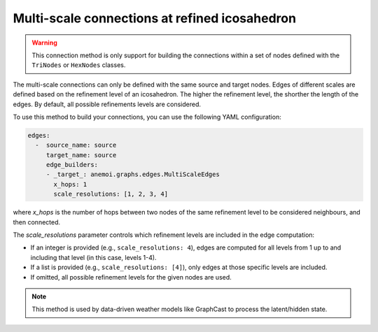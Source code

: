 .. _multi_scale:

################################################
 Multi-scale connections at refined icosahedron
################################################

.. warning::

   This connection method is only support for building the connections
   within a set of nodes defined with the ``TriNodes`` or ``HexNodes``
   classes.

The multi-scale connections can only be defined with the same source and
target nodes. Edges of different scales are defined based on the
refinement level of an icosahedron. The higher the refinement level, the
shorther the length of the edges. By default, all possible refinements
levels are considered.

.. image:: ../../_static/multi_scale_edges.png
   :alt: Multi-scale edges
   :align: center

To use this method to build your connections, you can use the following
YAML configuration:

.. code:: yaml

   edges:
     -  source_name: source
        target_name: source
        edge_builders:
        - _target_: anemoi.graphs.edges.MultiScaleEdges
          x_hops: 1
          scale_resolutions: [1, 2, 3, 4]

where `x_hops` is the number of hops between two nodes of the same
refinement level to be considered neighbours, and then connected.

The `scale_resolutions` parameter controls which refinement levels are
included in the edge computation:

-  If an integer is provided (e.g., ``scale_resolutions: 4``), edges are
   computed for all levels from 1 up to and including that level (in
   this case, levels 1-4).

-  If a list is provided (e.g., ``scale_resolutions: [4]``), only edges
   at those specific levels are included.

-  If omitted, all possible refinement levels for the given nodes are
   used.

.. note::

   This method is used by data-driven weather models like GraphCast to
   process the latent/hidden state.

.. csv-table:: Triangular refinements specifications (x_hops=1)
   :file: ./tri_refined_edges.csv
   :header-rows: 1
